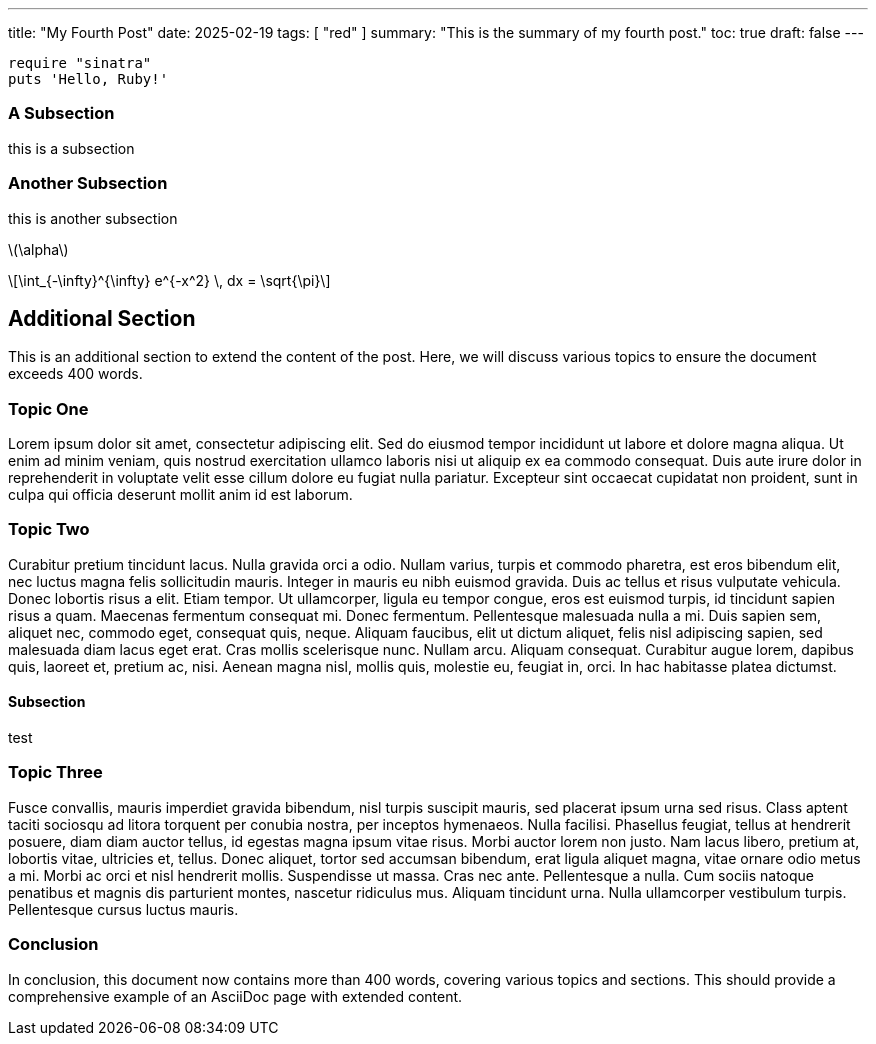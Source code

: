 ---
title: "My Fourth Post"
date: 2025-02-19
tags: [ "red" ]
summary: "This is the summary of my fourth post."
toc: true
draft: false
---

:toc:
:toclevels: 4

[#hello,ruby]
----
require "sinatra"
puts 'Hello, Ruby!'
----

=== A Subsection

this is a subsection

 
=== Another Subsection

this is another subsection

:stem: latexmath

stem:[\alpha]

[stem]
++++
\int_{-\infty}^{\infty} e^{-x^2} \, dx = \sqrt{\pi}
++++
== Additional Section

This is an additional section to extend the content of the post. Here, we will discuss various topics to ensure the document exceeds 400 words.

=== Topic One

Lorem ipsum dolor sit amet, consectetur adipiscing elit. Sed do eiusmod tempor incididunt ut labore et dolore magna aliqua. Ut enim ad minim veniam, quis nostrud exercitation ullamco laboris nisi ut aliquip ex ea commodo consequat. Duis aute irure dolor in reprehenderit in voluptate velit esse cillum dolore eu fugiat nulla pariatur. Excepteur sint occaecat cupidatat non proident, sunt in culpa qui officia deserunt mollit anim id est laborum.

=== Topic Two

Curabitur pretium tincidunt lacus. Nulla gravida orci a odio. Nullam varius, turpis et commodo pharetra, est eros bibendum elit, nec luctus magna felis sollicitudin mauris. Integer in mauris eu nibh euismod gravida. Duis ac tellus et risus vulputate vehicula. Donec lobortis risus a elit. Etiam tempor. Ut ullamcorper, ligula eu tempor congue, eros est euismod turpis, id tincidunt sapien risus a quam. Maecenas fermentum consequat mi. Donec fermentum. Pellentesque malesuada nulla a mi. Duis sapien sem, aliquet nec, commodo eget, consequat quis, neque. Aliquam faucibus, elit ut dictum aliquet, felis nisl adipiscing sapien, sed malesuada diam lacus eget erat. Cras mollis scelerisque nunc. Nullam arcu. Aliquam consequat. Curabitur augue lorem, dapibus quis, laoreet et, pretium ac, nisi. Aenean magna nisl, mollis quis, molestie eu, feugiat in, orci. In hac habitasse platea dictumst.

==== Subsection

test

=== Topic Three

Fusce convallis, mauris imperdiet gravida bibendum, nisl turpis suscipit mauris, sed placerat ipsum urna sed risus. Class aptent taciti sociosqu ad litora torquent per conubia nostra, per inceptos hymenaeos. Nulla facilisi. Phasellus feugiat, tellus at hendrerit posuere, diam diam auctor tellus, id egestas magna ipsum vitae risus. Morbi auctor lorem non justo. Nam lacus libero, pretium at, lobortis vitae, ultricies et, tellus. Donec aliquet, tortor sed accumsan bibendum, erat ligula aliquet magna, vitae ornare odio metus a mi. Morbi ac orci et nisl hendrerit mollis. Suspendisse ut massa. Cras nec ante. Pellentesque a nulla. Cum sociis natoque penatibus et magnis dis parturient montes, nascetur ridiculus mus. Aliquam tincidunt urna. Nulla ullamcorper vestibulum turpis. Pellentesque cursus luctus mauris.

=== Conclusion

In conclusion, this document now contains more than 400 words, covering various topics and sections. This should provide a comprehensive example of an AsciiDoc page with extended content.

